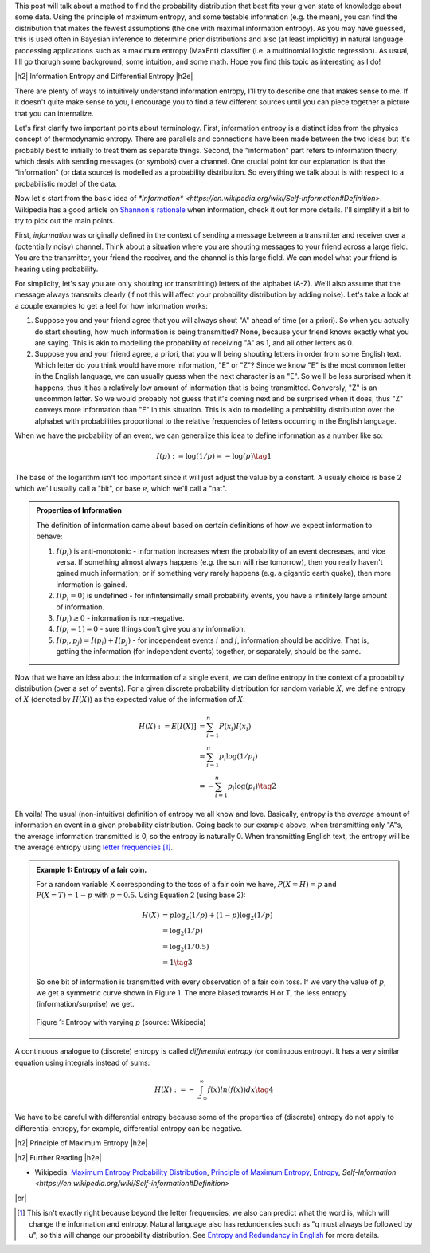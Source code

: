 .. title: Maximum Entropy Distributions
.. slug: maximum-entropy-distributions
.. date: 2017-01-06 08:05:00 UTC-05:00
.. tags: probabilitiy, entropy, mathjax
.. category: 
.. link: 
.. description: A introduction to maximum entropy distributions.
.. type: text

.. |br| raw:: html

   <br />

.. |H2| raw:: html

   <br/><h3>

.. |H2e| raw:: html

   </h3>

.. |H3| raw:: html

   <h4>

.. |H3e| raw:: html

   </h4>

.. |center| raw:: html

   <center>

.. |centere| raw:: html

   </center>

This post will talk about a method to find the probability distribution that best
fits your given state of knowledge about some data.  Using the principle of maximum
entropy, and some testable information (e.g. the mean), you can find the
distribution that makes the fewest assumptions (the one with maximal
information entropy).  As you may have guessed, this is used often in Bayesian
inference to determine prior distributions and also (at least implicitly) in
natural language processing applications such as a maximum entropy (MaxEnt)
classifier (i.e. a multinomial logistic regression).  As usual, I'll go thorugh
some background, some intuition, and some math.  Hope you find this topic as
interesting as I do!

.. TEASER_END

|h2| Information Entropy and Differential Entropy |h2e|

There are plenty of ways to intuitively understand information entropy,
I'll try to describe one that makes sense to me.  If it doesn't quite make
sense to you, I encourage you to find a few different sources until you can
piece together a picture that you can internalize.

Let's first clarify two important points about terminology.  First, information
entropy is a distinct idea from the physics concept of thermodynamic entropy.
There are parallels and connections have been made between the two ideas but
it's probably best to initially to treat them as separate things.  Second, the
"information" part refers to information theory, which deals with sending
messages (or symbols) over a channel.  One crucial point for our explanation is
that the "information" (or data source) is modelled as a probability
distribution.  So everything we talk about is with respect to a probabilistic
model of the data.

Now let's start from the basic idea of `*information* <https://en.wikipedia.org/wiki/Self-information#Definition>`.  Wikipedia has a good
article on `Shannon's rationale <https://en.wikipedia.org/wiki/Entropy_(information_theory)#Rationale>`_ 
when information, check it out for more details.  I'll simplify it a bit to
try to pick out the main points.

First, *information* was originally defined in the context of sending a message
between a transmitter and receiver over a (potentially noisy) channel.
Think about a situation where you are shouting messages to your friend
across a large field.  You are the transmitter, your friend the receiver, and
the channel is this large field.  We can model what your friend is hearing
using probability.  

For simplicity, let's say you are only shouting (or transmitting) letters of
the alphabet (A-Z).  We'll also assume that the message always transmits
clearly (if not this will affect your probability distribution by adding noise).
Let's take a look at a couple examples to get a feel for how information works:

1. Suppose you and your friend agree that you will always shout "A" ahead of
   time (or a priori).  So when you actually do start shouting, how much
   information is being transmitted?  None, because your friend knows exactly
   what you are saying.  This is akin to modelling the probability of receiving
   "A" as 1, and all other letters as 0.
2. Suppose you and your friend agree, a priori, that you will being shouting
   letters in order from some English text.  Which letter do you think would
   have more information, "E" or "Z"?  Since we know "E" is the most common letter
   in the English language, we can usually guess when the next character is an
   "E".  So we'll be less surprised when it happens, thus it has a relatively
   low amount of information that is being transmitted.  Conversly, "Z" is an
   uncommon letter.  So we would probably not guess that it's coming next and be
   surprised when it does, thus "Z" conveys more information than "E" in this
   situation.  This is akin to modelling a probability distribution over the
   alphabet with probabilities proportional to the relative frequencies of letters
   occurring in the English language.

When we have the probability of an event, we can generalize this idea to define
information as a number like so:

.. math::

    I(p) := \log(1/p) = -\log(p) \tag{1}

The base of the logarithm isn't too important since it will just adjust the
value by a constant.  A usualy choice is base 2 which we'll usually call a
"bit", or base :math:`e`, which we'll call a "nat".

.. admonition:: Properties of Information

    The definition of information came about based on certain definitions of
    how we expect information to behave:
    
    1. :math:`I(p_i)` is anti-monotonic - information increases when the probability of an
       event decreases, and vice versa.  If something almost always happens (e.g. the
       sun will rise tomorrow), then you really haven't gained much information; or
       if something very rarely happens (e.g. a gigantic earth quake), then more
       information is gained.
    2. :math:`I(p_i=0)` is undefined - for infintensimally small probability events,
       you have a infinitely large amount of information.
    3. :math:`I(p_i)\geq 0` - information is non-negative.
    4. :math:`I(p_i=1)=0` - sure things don't give you any information.
    5. :math:`I(p_i, p_j)=I(p_i) + I(p_j)` - for independent events :math:`i` and
       :math:`j`, information should be additive.  That is, getting the information
       (for independent events) together, or separately, should be the same.

Now that we have an idea about the information of a single event, we can define
entropy in the context of a probability distribution (over a set of events).
For a given discrete probability distribution for random variable :math:`X`,
we define entropy of :math:`X` (denoted by :math:`H(X)`) as the expected value
of the information of :math:`X`:

.. math::

    H(X) := E[I(X)] &= \sum_{i=1}^n P(x_i)I(x_i) \\
    &= \sum_{i=1}^n p_i \log(1/p_i) \\
    &= -\sum_{i=1}^n p_i \log(p_i) \tag{2}

Eh voila!  The usual (non-intuitive) definition of entropy we all know and
love.  Basically, entropy is the *average* amount of information an event in a
given probability distribution.
Going back to our example above, when transmitting only "A"s, the average
information transmitted is 0, so the entropy is naturally 0.
When transmitting English text, the entropy will be the average entropy
using `letter frequencies <https://en.wikipedia.org/wiki/Letter_frequency#Relative_frequencies_of_letters_in_the_English_language>`_ [1]_.


.. admonition:: Example 1: Entropy of a fair coin.

    For a random variable X corresponding to the toss of a fair coin we have,
    :math:`P(X=H)=p` and :math:`P(X=T)=1-p` with :math:`p=0.5`.  Using Equation
    2 (using base 2):

    .. math::
        
        H(X) &= p\log_2(1/p) + (1-p)\log_2(1/p) \\
             &= \log_2(1/p) \\
             &= \log_2(1/0.5) \\
             &= 1 \tag{3}

    So one bit of information is transmitted with every observation of a fair coin toss.
    If we vary the value of :math:`p`, we get a symmetric curve shown in Figure
    1.  The more biased towards H or T, the less entropy (information/surprise)
    we get.

    .. figure:: /images/binary_entropy.png
       :height: 300px
       :alt: Entropy with varying :math:`p` (source: Wikipedia)
       :align: center

       Figure 1: Entropy with varying :math:`p` (source: Wikipedia)

A continuous analogue to (discrete) entropy is called *differential entropy*
(or continuous entropy).  It has a very similar equation using integrals
instead of sums:

.. math::

    H(X) := - \int_{-\infty}^{\infty} f(x)ln(f(x)) dx \tag{4}

We have to be careful with differential entropy because some of the properties
of (discrete) entropy do not apply to differential entropy, for example,
differential entropy can be negative.

|h2| Principle of Maximum Entropy |h2e|



|h2| Further Reading |h2e|

* Wikipedia: `Maximum Entropy Probability Distribution <https://en.wikipedia.org/wiki/Maximum_entropy_probability_distribution>`_, `Principle of Maximum Entropy <https://en.wikipedia.org/wiki/Principle_of_maximum_entropy>`_, `Entropy <https://en.wikipedia.org/wiki/Entropy_(information_theory)>`_, `Self-Information <https://en.wikipedia.org/wiki/Self-information#Definition>`

|br|

.. [1] This isn't exactly right because beyond the letter frequencies, we also can predict what the word is, which will change the information and entropy.  Natural language also has redundencies such as "q must always be followed by u", so this will change our probability distribution.  See `Entropy and Redundancy in English <http://people.seas.harvard.edu/~jones/cscie129/papers/stanford_info_paper/entropy_of_english_9.htm>`_ for more details.

